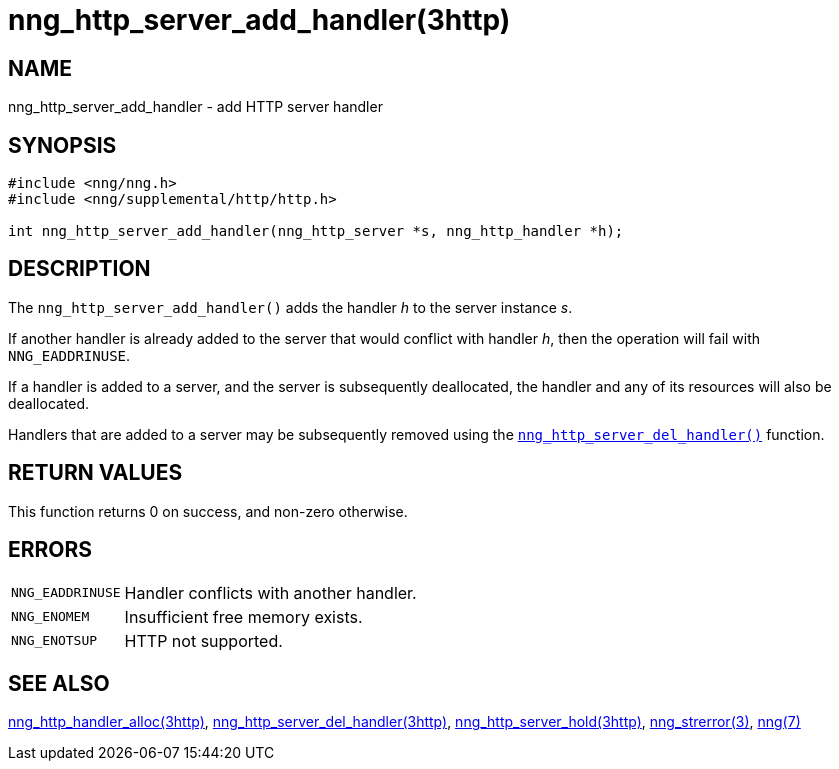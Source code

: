 = nng_http_server_add_handler(3http)
//
// Copyright 2018 Staysail Systems, Inc. <info@staysail.tech>
// Copyright 2018 Capitar IT Group BV <info@capitar.com>
//
// This document is supplied under the terms of the MIT License, a
// copy of which should be located in the distribution where this
// file was obtained (LICENSE.txt).  A copy of the license may also be
// found online at https://opensource.org/licenses/MIT.
//

== NAME

nng_http_server_add_handler - add HTTP server handler

== SYNOPSIS

[source, c]
----
#include <nng/nng.h>
#include <nng/supplemental/http/http.h>

int nng_http_server_add_handler(nng_http_server *s, nng_http_handler *h);
----

== DESCRIPTION

The `nng_http_server_add_handler()` adds the handler _h_ to the server
instance _s_.

If another handler is already added to the server that would conflict
with handler _h_, then the operation will fail with `NNG_EADDRINUSE`.

If a handler is added to a server, and the server is subsequently
deallocated, the handler and any of its resources will also be deallocated.

Handlers that are added to a server may be subsequently removed using the
`<<nng_http_server_del_handler.3http#,nng_http_server_del_handler()>>` function.

== RETURN VALUES

This function returns 0 on success, and non-zero otherwise.

== ERRORS

[horizontal]
`NNG_EADDRINUSE`:: Handler conflicts with another handler.
`NNG_ENOMEM`:: Insufficient free memory exists.
`NNG_ENOTSUP`:: HTTP not supported.

== SEE ALSO


[.text-left]
<<nng_http_handler_alloc.3http#,nng_http_handler_alloc(3http)>>,
<<nng_http_server_del_handler.3http#,nng_http_server_del_handler(3http)>>,
<<nng_http_server_hold.3http#,nng_http_server_hold(3http)>>,
<<nng_strerror.3#,nng_strerror(3)>>,
<<nng.7#,nng(7)>>
